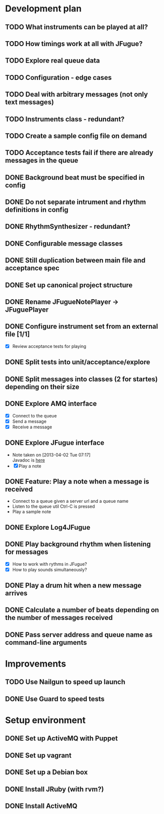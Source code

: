 #+CATEGORY: queue-fugue

* Development plan
** TODO What instruments can be played at all?
SCHEDULED: <2013-04-18 Thu>
** TODO How timings work at all with JFugue?
** TODO Explore real queue data
** TODO Configuration - edge cases
** TODO Deal with arbitrary messages (not only text messages)
** TODO Instruments class - redundant? 
** TODO Create a sample config file on demand
** TODO Acceptance tests fail if there are already messages in the queue
** DONE Background beat must be specified in config
SCHEDULED: <2013-04-17 Wed>
** DONE Do not separate intrument and rhythm definitions in config
SCHEDULED: <2013-04-16 Tue>
** DONE RhythmSynthesizer - redundant?
SCHEDULED: <2013-04-16 Tue>
** DONE Configurable message classes
SCHEDULED: <2013-04-12 Fri>
** DONE Still duplication between main file and acceptance spec
** DONE Set up canonical project structure
SCHEDULED: <2013-04-11 Thu>
** DONE Rename JFugueNotePlayer -> JFuguePlayer
SCHEDULED: <2013-04-11 Thu>
** DONE Configure instrument set from an external file [1/1]
SCHEDULED: <2013-04-11 Thu>
- [X] Review acceptance tests for playing
** DONE Split tests into unit/acceptance/explore
SCHEDULED: <2013-04-09 Tue>
** DONE Split messages into classes (2 for startes) depending on their size
SCHEDULED: <2013-04-08 Mon>
** DONE Explore AMQ interface
SCHEDULED: <2013-04-01 Mon>
- [X] Connect to the queue
- [X] Send a message
- [X] Receive a message

** DONE Explore JFugue interface
SCHEDULED: <2013-04-02 Tue>
- Note taken on [2013-04-02 Tue 07:17] \\
  Javadoc is [[http://www.jfugue.org/javadoc/index.html][here]]
- [X] Play a note

** DONE Feature: Play a note when a message is received
SCHEDULED: <2013-04-03 Wed>
- Connect to a queue given a server url and a queue name
- Listen to the queue util Ctrl-C is pressed
- Play a sample note
  
** DONE Explore Log4JFugue
SCHEDULED: <2013-04-05 Fri>
** DONE Play background rhythm when listening for messages
SCHEDULED: <2013-04-05 Fri>
- [X] How to work with rythms in JFugue?
- [X] How to play sounds simultaneously? 
** DONE Play a drum hit when a new message arrives
SCHEDULED: <2013-04-06 Sat>
** DONE Calculate a number of beats depending on the number of messages received
SCHEDULED: <2013-04-06 Sat>
** DONE Pass server address and queue name as command-line arguments
SCHEDULED: <2013-04-07 Sun>


* Improvements
** TODO Use Nailgun to speed up launch 
** DONE Use Guard to speed tests
SCHEDULED: <2013-03-30 Sat>


* Setup environment
** DONE Set up ActiveMQ with Puppet
SCHEDULED: <2013-04-07 Sun>
** DONE Set up vagrant
** DONE Set up a Debian box
** DONE Install JRuby (with rvm?)
** DONE Install ActiveMQ
